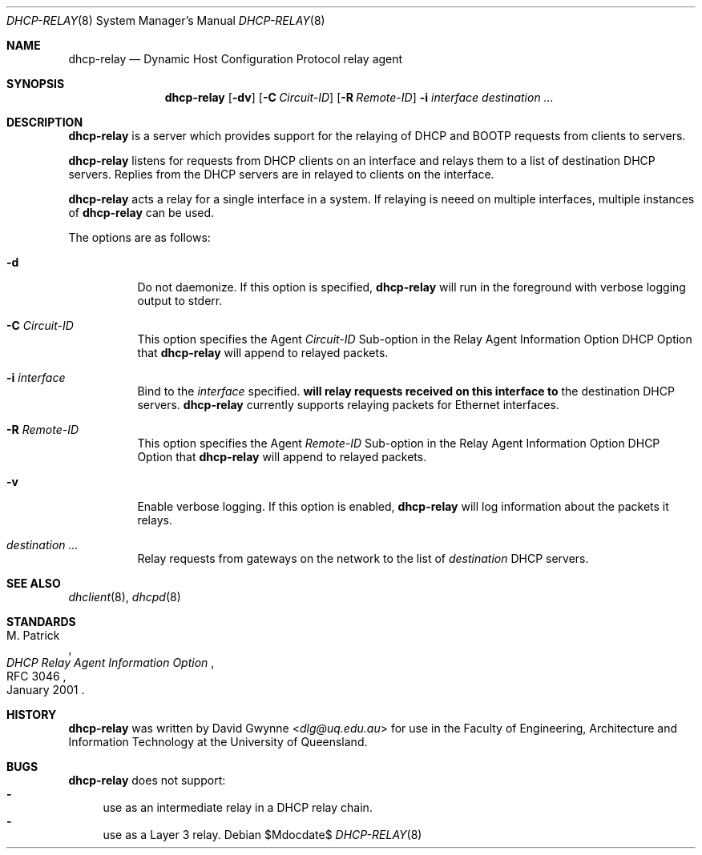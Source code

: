 .\"   $OpenBSD: tftpd.8,v 1.5 2015/07/18 05:32:56 mcbride Exp $
.\" 
.\" Copyright (c) 2017 The University of Queensland
.\"
.\" Permission to use, copy, modify, and distribute this software for any
.\" purpose with or without fee is hereby granted, provided that the above
.\" copyright notice and this permission notice appear in all copies.
.\"
.\" THE SOFTWARE IS PROVIDED "AS IS" AND THE AUTHOR DISCLAIMS ALL WARRANTIES
.\" WITH REGARD TO THIS SOFTWARE INCLUDING ALL IMPLIED WARRANTIES OF
.\" MERCHANTABILITY AND FITNESS. IN NO EVENT SHALL THE AUTHOR BE LIABLE FOR
.\" ANY SPECIAL, DIRECT, INDIRECT, OR CONSEQUENTIAL DAMAGES OR ANY DAMAGES
.\" WHATSOEVER RESULTING FROM LOSS OF USE, DATA OR PROFITS, WHETHER IN AN
.\" ACTION OF CONTRACT, NEGLIGENCE OR OTHER TORTIOUS ACTION, ARISING OUT OF
.\" OR IN CONNECTION WITH THE USE OR PERFORMANCE OF THIS SOFTWARE.
.\"
.Dd $Mdocdate$
.Dt DHCP-RELAY 8
.Os
.Sh NAME
.Nm dhcp-relay
.Nd Dynamic Host Configuration Protocol relay agent
.Sh SYNOPSIS
.Nm dhcp-relay
.Op Fl dv
.Op Fl C Ar Circuit-ID
.Op Fl R Ar Remote-ID
.Fl i Ar interface
.Ar destination ...
.Sh DESCRIPTION
.Nm
is a server which provides support for the relaying of 
DHCP and BOOTP
requests from clients to servers.
.Pp
.Nm
listens for requests from DHCP clients on an interface and relays
them to a list of destination DHCP servers.
Replies from the DHCP servers are in relayed to clients on the interface.
.Pp
.Nm
acts a relay for a single interface in a system.
If relaying is neeed on multiple interfaces, multiple instances of
.Nm
can be used.
.Pp
The options are as follows:
.Bl -tag -width Ds
.It Fl d
Do not daemonize.
If this option is specified,
.Nm
will run in the foreground with verbose logging output to stderr.
.It Fl C Ar Circuit-ID
This option specifies the Agent
.Ar Circuit-ID
Sub-option in the Relay Agent Information Option DHCP Option that
.Nm
will append to relayed packets.
.It Fl i Ar interface
Bind to the
.Ar interface
specified.
.Nm will relay requests received on this interface to
the destination DHCP servers.
.Nm
currently supports relaying packets for Ethernet interfaces.
.\" or .Xr carp 4 .
.It Fl R Ar Remote-ID
This option specifies the Agent
.Ar Remote-ID
Sub-option in the Relay Agent Information Option DHCP Option that
.Nm
will append to relayed packets.
.It Fl v
Enable verbose logging.
If this option is enabled,
.Nm
will log information about the packets it relays.
.It Ar destination ...
Relay requests from gateways on the network to the list of
.Ar destination
DHCP servers.
.El
.Sh SEE ALSO
.Xr dhclient 8 ,
.Xr dhcpd 8
.Sh STANDARDS
.Rs
.%A M. Patrick
.%D January 2001
.%R RFC 3046
.%T DHCP Relay Agent Information Option
.Re
.Sh HISTORY
.Nm
was written by
.An David Gwynne Aq Mt dlg@uq.edu.au
for use in the Faculty of Engineering, Architecture and
Information Technology at the University of Queensland.
.Sh BUGS
.Nm
does not support:
.Bl -hyphen -compact
.It
use as an intermediate relay in a DHCP relay chain.
.It
use as a Layer 3 relay.
.El

